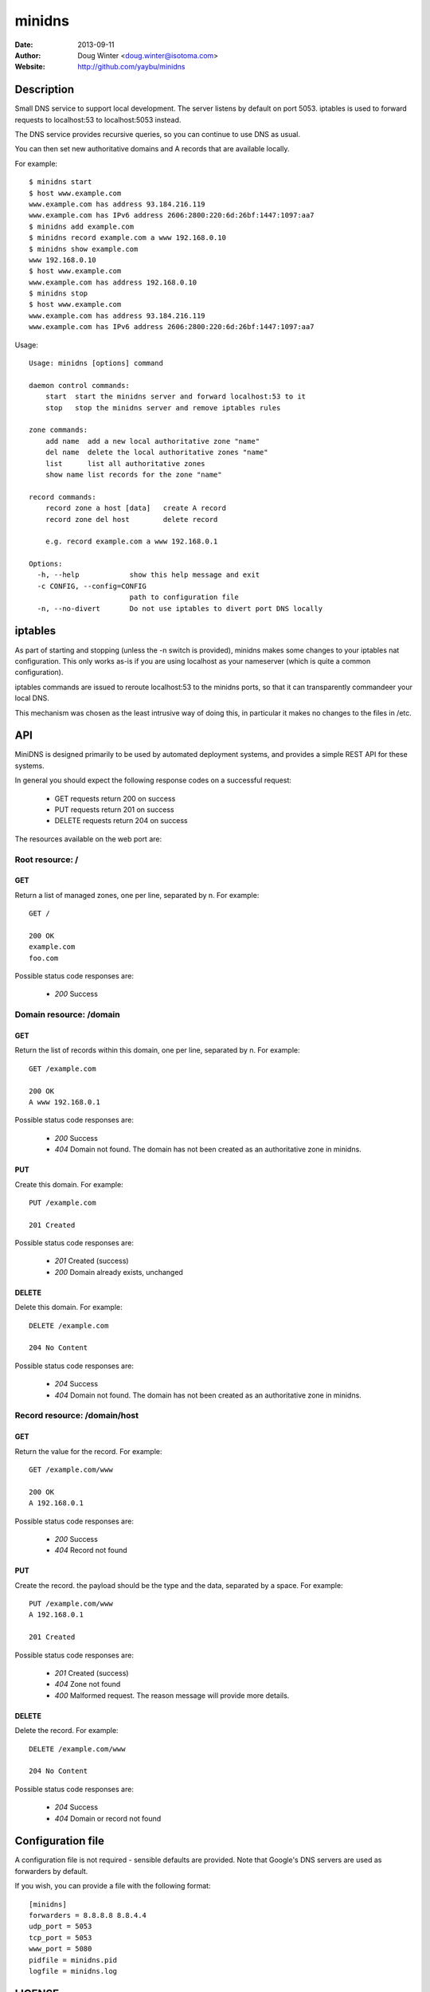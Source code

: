=======
minidns
=======

:Date: 2013-09-11
:Author: Doug Winter <doug.winter@isotoma.com>
:Website: http://github.com/yaybu/minidns

Description
===========

Small DNS service to support local development. The server listens by default
on port 5053. iptables is used to forward requests to localhost:53 to localhost:5053 instead.

The DNS service provides recursive queries, so you can continue to use DNS as usual.

You can then set new authoritative domains and A records that are available
locally.

For example::

    $ minidns start
    $ host www.example.com
    www.example.com has address 93.184.216.119
    www.example.com has IPv6 address 2606:2800:220:6d:26bf:1447:1097:aa7
    $ minidns add example.com
    $ minidns record example.com a www 192.168.0.10
    $ minidns show example.com
    www 192.168.0.10
    $ host www.example.com
    www.example.com has address 192.168.0.10
    $ minidns stop
    $ host www.example.com
    www.example.com has address 93.184.216.119
    www.example.com has IPv6 address 2606:2800:220:6d:26bf:1447:1097:aa7

Usage::

    Usage: minidns [options] command

    daemon control commands:
        start  start the minidns server and forward localhost:53 to it
        stop   stop the minidns server and remove iptables rules

    zone commands:
        add name  add a new local authoritative zone "name"
        del name  delete the local authoritative zones "name"
        list      list all authoritative zones
        show name list records for the zone "name"

    record commands:
        record zone a host [data]   create A record
        record zone del host        delete record

        e.g. record example.com a www 192.168.0.1

    Options:
      -h, --help            show this help message and exit
      -c CONFIG, --config=CONFIG
                            path to configuration file
      -n, --no-divert       Do not use iptables to divert port DNS locally

iptables
========

As part of starting and stopping (unless the -n switch is provided), minidns
makes some changes to your iptables nat configuration. This only works as-is if
you are using localhost as your nameserver (which is quite a common
configuration).

iptables commands are issued to reroute localhost:53 to the minidns ports, so
that it can transparently commandeer your local DNS.

This mechanism was chosen as the least intrusive way of doing this, in
particular it makes no changes to the files in /etc.

API
===

MiniDNS is designed primarily to be used by automated deployment systems, and
provides a simple REST API for these systems.

In general you should expect the following response codes on a successful request:

 * GET requests return 200 on success
 * PUT requests return 201 on success
 * DELETE requests return 204 on success

The resources available on the web port are:

Root resource: /
----------------

GET
~~~

Return a list of managed zones, one per line, separated by \n.  For example::

    GET /

    200 OK
    example.com
    foo.com

Possible status code responses are:

 * *200* Success

Domain resource: /domain
------------------------

GET
~~~

Return the list of records within this domain, one per line, separated by \n.  For example::

    GET /example.com

    200 OK
    A www 192.168.0.1

Possible status code responses are:

 * *200* Success
 * *404* Domain not found. The domain has not been created as an authoritative zone in minidns.

PUT
~~~

Create this domain.  For example::

    PUT /example.com

    201 Created

Possible status code responses are:

 * *201* Created (success)
 * *200* Domain already exists, unchanged

DELETE
~~~~~~

Delete this domain.  For example::

    DELETE /example.com

    204 No Content

Possible status code responses are:

 * *204* Success
 * *404* Domain not found. The domain has not been created as an authoritative zone in minidns.

Record resource: /domain/host
-----------------------------

GET
~~~

Return the value for the record.  For example::

    GET /example.com/www

    200 OK
    A 192.168.0.1

Possible status code responses are:

 * *200* Success
 * *404* Record not found

PUT
~~~

Create the record. the payload should be the type and the data, separated by a space.  For example::

    PUT /example.com/www
    A 192.168.0.1

    201 Created

Possible status code responses are:

 * *201* Created (success)
 * *404* Zone not found
 * *400* Malformed request. The reason message will provide more details.

DELETE
~~~~~~

Delete the record. For example::

    DELETE /example.com/www

    204 No Content

Possible status code responses are:

 * *204* Success
 * *404* Domain or record not found

Configuration file
==================

A configuration file is not required - sensible defaults are provided. Note that Google's DNS servers are used as forwarders by default.

If you wish, you can provide a file with the following format::

    [minidns]
    forwarders = 8.8.8.8 8.8.4.4
    udp_port = 5053
    tcp_port = 5053
    www_port = 5080
    pidfile = minidns.pid
    logfile = minidns.log

LICENSE
=======

Copyright 2013 Isotoma Limited

Licensed under the Apache License, Version 2.0 (the "License");
you may not use this file except in compliance with the License.
You may obtain a copy of the License at

    http://www.apache.org/licenses/LICENSE-2.0

Unless required by applicable law or agreed to in writing, software
distributed under the License is distributed on an "AS IS" BASIS,
WITHOUT WARRANTIES OR CONDITIONS OF ANY KIND, either express or implied.
See the License for the specific language governing permissions and
limitations under the License.

